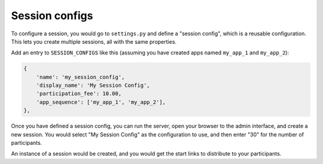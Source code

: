 Session configs
---------------

To configure a session, you would go to ``settings.py`` and
define a "session config", which is a reusable configuration.
This lets you create multiple sessions, all with the same properties.

Add an entry to ``SESSION_CONFIGS`` like this (assuming you have created apps named ``my_app_1``
and ``my_app_2``):

.. code-block:: python

    {
        'name': 'my_session_config',
        'display_name': 'My Session Config',
        'participation_fee': 10.00,
        'app_sequence': ['my_app_1', 'my_app_2'],
    },




Once you have defined a session config, you can run the server,
open your browser to the admin interface, and create a new session.
You would select "My Session Config" as the configuration to use,
and then enter "30" for the number of participants.

An instance of a session would be created, and you would get the start links to
distribute to your participants.
